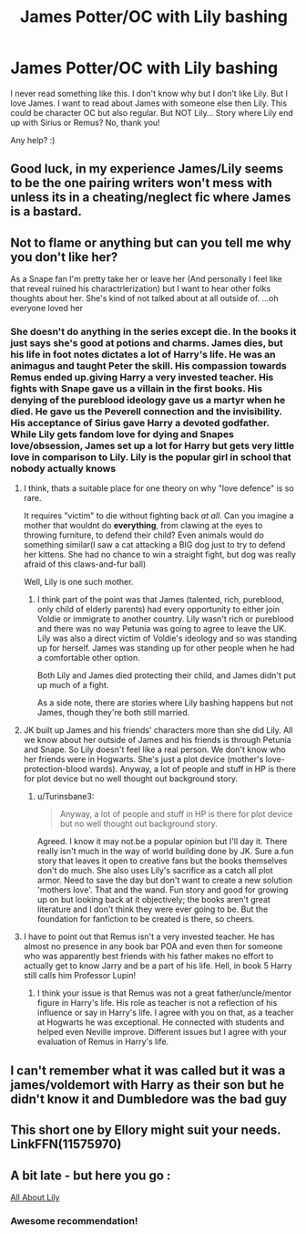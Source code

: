 #+TITLE: James Potter/OC with Lily bashing

* James Potter/OC with Lily bashing
:PROPERTIES:
:Author: Iza94
:Score: 2
:DateUnix: 1538164701.0
:DateShort: 2018-Sep-28
:FlairText: Request
:END:
I never read something like this. I don't know why but I don't like Lily. But I love James. I want to read about James with someone else then Lily. This could be character OC but also regular. But NOT Lily... Story where Lily end up with Sirius or Remus? No, thank you!

Any help? :)


** Good luck, in my experience James/Lily seems to be the one pairing writers won't mess with unless its in a cheating/neglect fic where James is a bastard.
:PROPERTIES:
:Author: jrp370
:Score: 9
:DateUnix: 1538169755.0
:DateShort: 2018-Sep-29
:END:


** Not to flame or anything but can you tell me why you don't like her?

As a Snape fan I'm pretty take her or leave her (And personally I feel like that reveal ruined his charactrlerization) but I want to hear other folks thoughts about her. She's kind of not talked about at all outside of. ...oh everyone loved her
:PROPERTIES:
:Author: oldwickedsongs
:Score: 1
:DateUnix: 1538166184.0
:DateShort: 2018-Sep-28
:END:

*** She doesn't do anything in the series except die. In the books it just says she's good at potions and charms. James dies, but his life in foot notes dictates a lot of Harry's life. He was an animagus and taught Peter the skill. His compassion towards Remus ended up.giving Harry a very invested teacher. His fights with Snape gave us a villain in the first books. His denying of the pureblood ideology gave us a martyr when he died. He gave us the Peverell connection and the invisibility. His acceptance of Sirius gave Harry a devoted godfather. While Lily gets fandom love for dying and Snapes love/obsession, James set up a lot for Harry but gets very little love in comparison to Lily. Lily is the popular girl in school that nobody actually knows
:PROPERTIES:
:Author: Turinsbane3
:Score: 10
:DateUnix: 1538166897.0
:DateShort: 2018-Sep-29
:END:

**** I think, thats a suitable place for one theory on why "love defence" is so rare.

It requires "victim" to die without fighting back /at all/. Can you imagine a mother that wouldnt do *everything*, from clawing at the eyes to throwing furniture, to defend their child? Even animals would do something similar(I saw a cat attacking a BIG dog just to try to defend her kittens. She had no chance to win a straight fight, but dog was really afraid of this claws-and-fur ball)

Well, Lily is one such mother.
:PROPERTIES:
:Author: Kaennal
:Score: 9
:DateUnix: 1538169595.0
:DateShort: 2018-Sep-29
:END:

***** I think part of the point was that James (talented, rich, pureblood, only child of elderly parents) had every opportunity to either join Voldie or immigrate to another country. Lily wasn't rich or pureblood and there was no way Petunia was going to agree to leave the UK. Lily was also a direct victim of Voldie's ideology and so was standing up for herself. James was standing up for other people when he had a comfortable other option.

Both Lily and James died protecting their child, and James didn't put up much of a fight.

As a side note, there are stories where Lily bashing happens but not James, though they're both still married.
:PROPERTIES:
:Author: 4wallsandawindow
:Score: 4
:DateUnix: 1538184672.0
:DateShort: 2018-Sep-29
:END:


**** JK built up James and his friends' characters more than she did Lily. All we know about her outside of James and his friends is through Petunia and Snape. So Lily doesn't feel like a real person. We don't know who her friends were in Hogwarts. She's just a plot device (mother's love-protection-blood wards). Anyway, a lot of people and stuff in HP is there for plot device but no well thought out background story.
:PROPERTIES:
:Author: Termsndconditions
:Score: 2
:DateUnix: 1538222719.0
:DateShort: 2018-Sep-29
:END:

***** u/Turinsbane3:
#+begin_quote
  Anyway, a lot of people and stuff in HP is there for plot device but no well thought out background story.
#+end_quote

Agreed. I know it may not.be a popular opinion but I'll day it. There really isn't much in the way of world building done by JK. Sure a.fun story that leaves it open to creative fans but the books themselves don't do much. She also uses Lily's sacrifice as a catch all plot armor. Need to save the day but don't want to create a new solution 'mothers love'. That and the wand. Fun story and good for growing up on but looking back at it objectively; the books aren't great literature and I don't think they were ever going to be. But the foundation for fanfiction to be created is there, so cheers.
:PROPERTIES:
:Author: Turinsbane3
:Score: 2
:DateUnix: 1538230336.0
:DateShort: 2018-Sep-29
:END:


**** I have to point out that Remus isn't a very invested teacher. He has almost no presence in any book bar POA and even then for someone who was apparently best friends with his father makes no effort to actually get to know Jarry and be a part of his life. Hell, in book 5 Harry still calls him Professor Lupin!
:PROPERTIES:
:Author: CSGoddess
:Score: 1
:DateUnix: 1538448989.0
:DateShort: 2018-Oct-02
:END:

***** I think your issue is that Remus was not a great father/uncle/mentor figure in Harry's life. His role as teacher is not a reflection of his influence or say in Harry's life. I agree with you on that, as a teacher at Hogwarts he was exceptional. He connected with students and helped even Neville improve. Different issues but I agree with your evaluation of Remus in Harry's life.
:PROPERTIES:
:Author: Turinsbane3
:Score: 2
:DateUnix: 1538466350.0
:DateShort: 2018-Oct-02
:END:


** I can't remember what it was called but it was a james/voldemort with Harry as their son but he didn't know it and Dumbledore was the bad guy
:PROPERTIES:
:Author: geckoshan
:Score: 1
:DateUnix: 1538171712.0
:DateShort: 2018-Sep-29
:END:


** This short one by Ellory might suit your needs. LinkFFN(11575970)
:PROPERTIES:
:Author: ItsReaper
:Score: 1
:DateUnix: 1538882903.0
:DateShort: 2018-Oct-07
:END:


** A bit late - but here you go :

[[https://m.fanfiction.net/s/11257719/1/All-about-Lily][All About Lily]]
:PROPERTIES:
:Author: acciodemabs
:Score: 1
:DateUnix: 1545902121.0
:DateShort: 2018-Dec-27
:END:

*** Awesome recommendation!
:PROPERTIES:
:Author: RiddleAllOfMe
:Score: 1
:DateUnix: 1549587074.0
:DateShort: 2019-Feb-08
:END:

